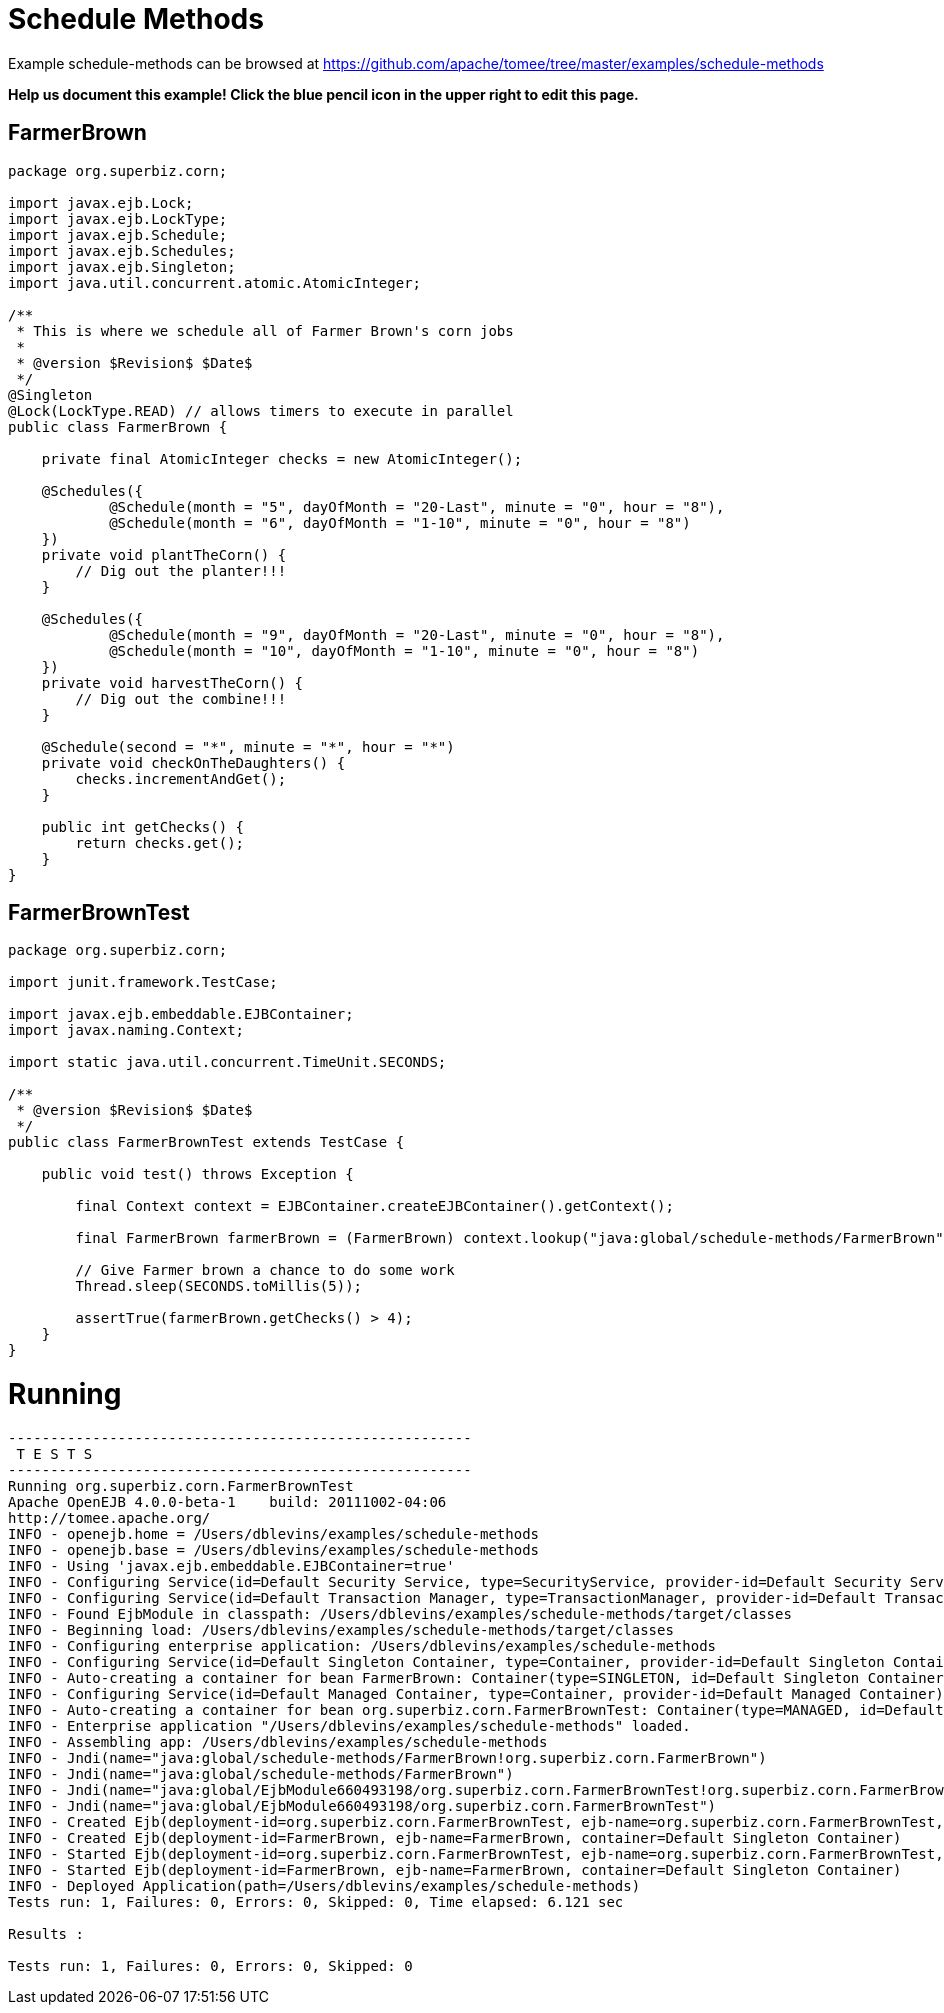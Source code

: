 = Schedule Methods
:jbake-date: 2016-09-06
:jbake-type: page
:jbake-tomeepdf:
:jbake-status: published

Example schedule-methods can be browsed at https://github.com/apache/tomee/tree/master/examples/schedule-methods


*Help us document this example! Click the blue pencil icon in the upper right to edit this page.*

==  FarmerBrown


[source,java]
----
package org.superbiz.corn;

import javax.ejb.Lock;
import javax.ejb.LockType;
import javax.ejb.Schedule;
import javax.ejb.Schedules;
import javax.ejb.Singleton;
import java.util.concurrent.atomic.AtomicInteger;

/**
 * This is where we schedule all of Farmer Brown's corn jobs
 *
 * @version $Revision$ $Date$
 */
@Singleton
@Lock(LockType.READ) // allows timers to execute in parallel
public class FarmerBrown {

    private final AtomicInteger checks = new AtomicInteger();

    @Schedules({
            @Schedule(month = "5", dayOfMonth = "20-Last", minute = "0", hour = "8"),
            @Schedule(month = "6", dayOfMonth = "1-10", minute = "0", hour = "8")
    })
    private void plantTheCorn() {
        // Dig out the planter!!!
    }

    @Schedules({
            @Schedule(month = "9", dayOfMonth = "20-Last", minute = "0", hour = "8"),
            @Schedule(month = "10", dayOfMonth = "1-10", minute = "0", hour = "8")
    })
    private void harvestTheCorn() {
        // Dig out the combine!!!
    }

    @Schedule(second = "*", minute = "*", hour = "*")
    private void checkOnTheDaughters() {
        checks.incrementAndGet();
    }

    public int getChecks() {
        return checks.get();
    }
}
----


==  FarmerBrownTest


[source,java]
----
package org.superbiz.corn;

import junit.framework.TestCase;

import javax.ejb.embeddable.EJBContainer;
import javax.naming.Context;

import static java.util.concurrent.TimeUnit.SECONDS;

/**
 * @version $Revision$ $Date$
 */
public class FarmerBrownTest extends TestCase {

    public void test() throws Exception {

        final Context context = EJBContainer.createEJBContainer().getContext();

        final FarmerBrown farmerBrown = (FarmerBrown) context.lookup("java:global/schedule-methods/FarmerBrown");

        // Give Farmer brown a chance to do some work
        Thread.sleep(SECONDS.toMillis(5));

        assertTrue(farmerBrown.getChecks() > 4);
    }
}
----


=  Running

    

[source]
----
-------------------------------------------------------
 T E S T S
-------------------------------------------------------
Running org.superbiz.corn.FarmerBrownTest
Apache OpenEJB 4.0.0-beta-1    build: 20111002-04:06
http://tomee.apache.org/
INFO - openejb.home = /Users/dblevins/examples/schedule-methods
INFO - openejb.base = /Users/dblevins/examples/schedule-methods
INFO - Using 'javax.ejb.embeddable.EJBContainer=true'
INFO - Configuring Service(id=Default Security Service, type=SecurityService, provider-id=Default Security Service)
INFO - Configuring Service(id=Default Transaction Manager, type=TransactionManager, provider-id=Default Transaction Manager)
INFO - Found EjbModule in classpath: /Users/dblevins/examples/schedule-methods/target/classes
INFO - Beginning load: /Users/dblevins/examples/schedule-methods/target/classes
INFO - Configuring enterprise application: /Users/dblevins/examples/schedule-methods
INFO - Configuring Service(id=Default Singleton Container, type=Container, provider-id=Default Singleton Container)
INFO - Auto-creating a container for bean FarmerBrown: Container(type=SINGLETON, id=Default Singleton Container)
INFO - Configuring Service(id=Default Managed Container, type=Container, provider-id=Default Managed Container)
INFO - Auto-creating a container for bean org.superbiz.corn.FarmerBrownTest: Container(type=MANAGED, id=Default Managed Container)
INFO - Enterprise application "/Users/dblevins/examples/schedule-methods" loaded.
INFO - Assembling app: /Users/dblevins/examples/schedule-methods
INFO - Jndi(name="java:global/schedule-methods/FarmerBrown!org.superbiz.corn.FarmerBrown")
INFO - Jndi(name="java:global/schedule-methods/FarmerBrown")
INFO - Jndi(name="java:global/EjbModule660493198/org.superbiz.corn.FarmerBrownTest!org.superbiz.corn.FarmerBrownTest")
INFO - Jndi(name="java:global/EjbModule660493198/org.superbiz.corn.FarmerBrownTest")
INFO - Created Ejb(deployment-id=org.superbiz.corn.FarmerBrownTest, ejb-name=org.superbiz.corn.FarmerBrownTest, container=Default Managed Container)
INFO - Created Ejb(deployment-id=FarmerBrown, ejb-name=FarmerBrown, container=Default Singleton Container)
INFO - Started Ejb(deployment-id=org.superbiz.corn.FarmerBrownTest, ejb-name=org.superbiz.corn.FarmerBrownTest, container=Default Managed Container)
INFO - Started Ejb(deployment-id=FarmerBrown, ejb-name=FarmerBrown, container=Default Singleton Container)
INFO - Deployed Application(path=/Users/dblevins/examples/schedule-methods)
Tests run: 1, Failures: 0, Errors: 0, Skipped: 0, Time elapsed: 6.121 sec

Results :

Tests run: 1, Failures: 0, Errors: 0, Skipped: 0
----

    
